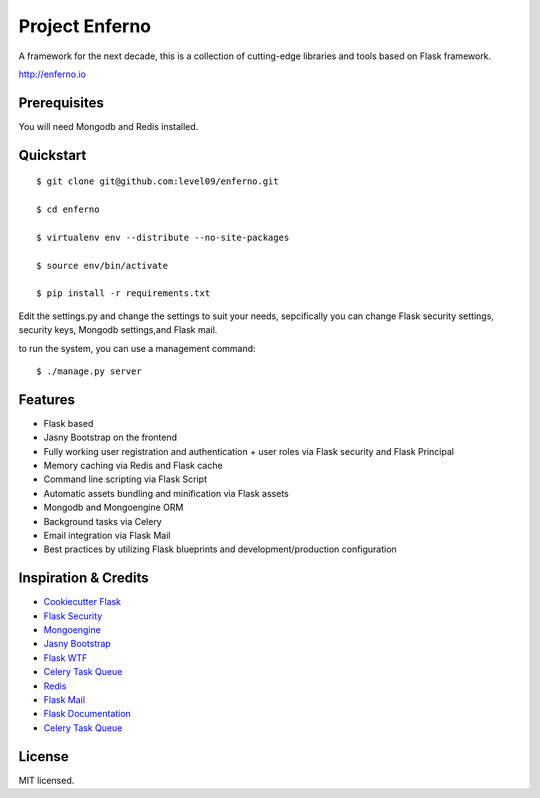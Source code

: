 Project Enferno
==================

A framework for the next decade, this is a collection of cutting-edge libraries and tools based on Flask framework.

http://enferno.io

Prerequisites
-------------

You will need Mongodb and Redis installed.

Quickstart
----------
::

    $ git clone git@github.com:level09/enferno.git
    
    $ cd enferno 
    
    $ virtualenv env --distribute --no-site-packages 
    
    $ source env/bin/activate 
    
    $ pip install -r requirements.txt 

Edit the settings.py and change the settings to suit your needs, sepcifically you can change Flask security settings, security keys, Mongodb settings,and Flask mail.

to run the system, you can use a management command:
::

    $ ./manage.py server

Features
--------
- Flask based
- Jasny Bootstrap on the frontend
- Fully working user registration and authentication + user roles via Flask security and Flask Principal
- Memory caching via Redis and Flask cache
- Command line scripting via Flask Script
- Automatic assets bundling and minification via Flask assets
- Mongodb and Mongoengine ORM
- Background tasks via Celery
- Email integration via Flask Mail
- Best practices by utilizing Flask blueprints and development/production configuration



Inspiration & Credits
---------------------

- `Cookiecutter Flask <https://github.com/sloria/cookiecutter-flask>`_
- `Flask Security <https://pythonhosted.org/Flask-Security/>`_
- `Mongoengine <http://mongoengine.org/>`_
- `Jasny Bootstrap <http://jasny.github.io/bootstrap/>`_
- `Flask WTF <https://flask-wtf.readthedocs.org/en/latest/>`_
- `Celery Task Queue <http://www.celeryproject.org/>`_
- `Redis <http://redis.io/>`_
- `Flask Mail <https://pythonhosted.org/flask-mail/>`_
- `Flask Documentation <http://flask.pocoo.org/docs/>`_
- `Celery Task Queue <http://www.celeryproject.org/>`_


License
-------

MIT licensed.

